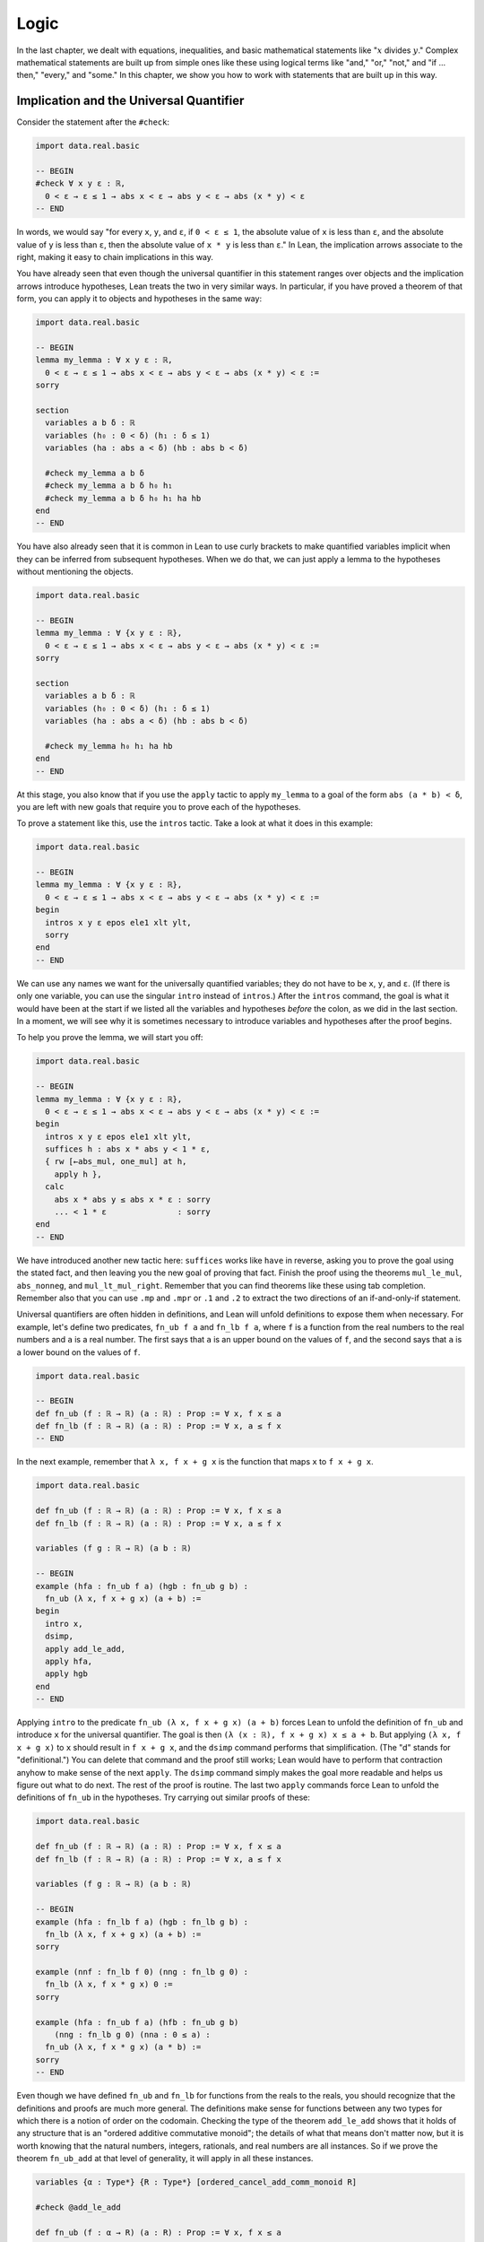 .. _logic:

Logic
=====

In the last chapter, we dealt with equations, inequalities,
and basic mathematical statements like
":math:`x` divides :math:`y`."
Complex mathematical statements are built up from
simple ones like these
using logical terms like "and," "or," "not," and
"if ... then," "every," and "some."
In this chapter, we show you how to work with statements
that are built up in this way.


.. _using_implication_and_the_universal_quantifier:

Implication and the Universal Quantifier
----------------------------------------

Consider the statement after the ``#check``:

.. code-block:: lean

    import data.real.basic

    -- BEGIN
    #check ∀ x y ε : ℝ,
      0 < ε → ε ≤ 1 → abs x < ε → abs y < ε → abs (x * y) < ε
    -- END

In words, we would say "for every ``x``, ``y``, and ``ε``,
if ``0 < ε ≤ 1``, the absolute value of ``x`` is less than ``ε``,
and the absolute value of ``y`` is less than ``ε``,
then the absolute value of ``x * y`` is less than ``ε``."
In Lean, the implication arrows associate to the right,
making it easy to chain implications in this way.

You have already seen that even though the universal quantifier
in this statement
ranges over objects and the implication arrows introduce hypotheses,
Lean treats the two in very similar ways.
In particular, if you have proved a theorem of that form,
you can apply it to objects and hypotheses in the same way:

.. code-block:: lean

    import data.real.basic

    -- BEGIN
    lemma my_lemma : ∀ x y ε : ℝ,
      0 < ε → ε ≤ 1 → abs x < ε → abs y < ε → abs (x * y) < ε :=
    sorry

    section
      variables a b δ : ℝ
      variables (h₀ : 0 < δ) (h₁ : δ ≤ 1)
      variables (ha : abs a < δ) (hb : abs b < δ)

      #check my_lemma a b δ
      #check my_lemma a b δ h₀ h₁
      #check my_lemma a b δ h₀ h₁ ha hb
    end
    -- END

You have also already seen that it is common in Lean
to use curly brackets to make quantified variables implicit
when they can be inferred from subsequent hypotheses.
When we do that, we can just apply a lemma to the hypotheses without
mentioning the objects.

.. code-block:: lean

    import data.real.basic

    -- BEGIN
    lemma my_lemma : ∀ {x y ε : ℝ},
      0 < ε → ε ≤ 1 → abs x < ε → abs y < ε → abs (x * y) < ε :=
    sorry

    section
      variables a b δ : ℝ
      variables (h₀ : 0 < δ) (h₁ : δ ≤ 1)
      variables (ha : abs a < δ) (hb : abs b < δ)

      #check my_lemma h₀ h₁ ha hb
    end
    -- END

At this stage, you also know that if you use
the ``apply`` tactic to apply ``my_lemma``
to a goal of the form ``abs (a * b) < δ``,
you are left with new goals that require you to  prove
each of the hypotheses.

To prove a statement like this, use the ``intros`` tactic.
Take a look at what it does in this example:

.. code-block:: lean

    import data.real.basic

    -- BEGIN
    lemma my_lemma : ∀ {x y ε : ℝ},
      0 < ε → ε ≤ 1 → abs x < ε → abs y < ε → abs (x * y) < ε :=
    begin
      intros x y ε epos ele1 xlt ylt,
      sorry
    end
    -- END

We can use any names we want for the universally quantified variables;
they do not have to be ``x``, ``y``, and ``ε``.
(If there is only one variable, you can use the singular ``intro``
instead of ``intros``.)
After the ``intros`` command,
the goal is what it would have been at the start if we
listed all the variables and hypotheses *before* the colon,
as we did in the last section.
In a moment, we will see why it is sometimes necessary to
introduce variables and hypotheses after the proof begins.

To help you prove the lemma, we will start you off:

.. code-block:: lean

    import data.real.basic

    -- BEGIN
    lemma my_lemma : ∀ {x y ε : ℝ},
      0 < ε → ε ≤ 1 → abs x < ε → abs y < ε → abs (x * y) < ε :=
    begin
      intros x y ε epos ele1 xlt ylt,
      suffices h : abs x * abs y < 1 * ε,
      { rw [←abs_mul, one_mul] at h,
        apply h },
      calc
        abs x * abs y ≤ abs x * ε : sorry
        ... < 1 * ε               : sorry
    end
    -- END

We have introduced another new tactic here:
``suffices`` works like ``have`` in reverse,
asking you to prove the goal using the
stated fact,
and then leaving you the new goal of proving that fact.
Finish the proof using the theorems ``mul_le_mul``,
``abs_nonneg``, and ``mul_lt_mul_right``.
Remember that you can find theorems like these using
tab completion.
Remember also that you can use ``.mp`` and ``.mpr``
or ``.1`` and ``.2`` to extract the two directions
of an if-and-only-if statement.

Universal quantifiers are often hidden in definitions,
and Lean will unfold definitions to expose them when necessary.
For example, let's define two predicates,
``fn_ub f a`` and ``fn_lb f a``,
where ``f`` is a function from the real numbers to the real
numbers and ``a`` is a real number.
The first says that ``a`` is an upper bound on the
values of ``f``,
and the second says that ``a`` is a lower bound
on the values of ``f``.

.. code-block:: lean

    import data.real.basic

    -- BEGIN
    def fn_ub (f : ℝ → ℝ) (a : ℝ) : Prop := ∀ x, f x ≤ a
    def fn_lb (f : ℝ → ℝ) (a : ℝ) : Prop := ∀ x, a ≤ f x
    -- END

In the next example, remember that ``λ x, f x + g x`` is the
function that maps ``x`` to ``f x + g x``.

.. code-block:: lean

    import data.real.basic

    def fn_ub (f : ℝ → ℝ) (a : ℝ) : Prop := ∀ x, f x ≤ a
    def fn_lb (f : ℝ → ℝ) (a : ℝ) : Prop := ∀ x, a ≤ f x

    variables (f g : ℝ → ℝ) (a b : ℝ)

    -- BEGIN
    example (hfa : fn_ub f a) (hgb : fn_ub g b) :
      fn_ub (λ x, f x + g x) (a + b) :=
    begin
      intro x,
      dsimp,
      apply add_le_add,
      apply hfa,
      apply hgb
    end
    -- END

Applying ``intro`` to the predicate ``fn_ub (λ x, f x + g x) (a + b)``
forces Lean to unfold the definition of ``fn_ub``
and introduce ``x`` for the universal quantifier.
The goal is then ``(λ (x : ℝ), f x + g x) x ≤ a + b``.
But applying ``(λ x, f x + g x)`` to ``x`` should result in ``f x + g x``,
and the ``dsimp`` command performs that simplification.
(The "d" stands for "definitional.")
You can delete that command and the proof still works;
Lean would have to perform that contraction anyhow to make
sense of the next ``apply``.
The ``dsimp`` command simply makes the goal more readable
and helps us figure out what to do next.
The rest of the proof is routine.
The last two ``apply`` commands force Lean to unfold the definitions
of ``fn_ub`` in the hypotheses.
Try carrying out similar proofs of these:

.. code-block:: lean

    import data.real.basic

    def fn_ub (f : ℝ → ℝ) (a : ℝ) : Prop := ∀ x, f x ≤ a
    def fn_lb (f : ℝ → ℝ) (a : ℝ) : Prop := ∀ x, a ≤ f x

    variables (f g : ℝ → ℝ) (a b : ℝ)

    -- BEGIN
    example (hfa : fn_lb f a) (hgb : fn_lb g b) :
      fn_lb (λ x, f x + g x) (a + b) :=
    sorry

    example (nnf : fn_lb f 0) (nng : fn_lb g 0) :
      fn_lb (λ x, f x * g x) 0 :=
    sorry

    example (hfa : fn_ub f a) (hfb : fn_ub g b)
        (nng : fn_lb g 0) (nna : 0 ≤ a) :
      fn_ub (λ x, f x * g x) (a * b) :=
    sorry
    -- END

Even though we have defined ``fn_ub`` and ``fn_lb`` for functions
from the reals to the reals,
you should recognize that the definitions and proofs are much
more general.
The definitions make sense for functions between any two types
for which there is a notion of order on the codomain.
Checking the type of the theorem ``add_le_add`` shows that it holds
of any structure that is an "ordered additive commutative monoid";
the details of what that means don't matter now,
but it is worth knowing that the natural numbers, integers, rationals,
and real numbers are all instances.
So if we prove the theorem ``fn_ub_add`` at that level of generality,
it will apply in all these instances.

.. code-block:: lean

    variables {α : Type*} {R : Type*} [ordered_cancel_add_comm_monoid R]

    #check @add_le_add

    def fn_ub (f : α → R) (a : R) : Prop := ∀ x, f x ≤ a

    theorem fn_ub_add {f g : α → R} {a b : R}
        (hfa : fn_ub f a) (hgb : fn_ub g b) :
      fn_ub (λ x, f x + g x) (a + b) :=
    λ x, add_le_add (hfa x) (hgb x)

For concreteness, we will stick to the real numbers
for most of our examples,
but it is worth knowing that mathlib contains definitions and theorems
that work at a high level of generality.

For another example of a hidden universal quantifier,
mathlib defines a predicate ``monotone``,
which says that a function is nondecreasing in its arguments:

.. code-block:: lean

    import data.real.basic

    -- BEGIN
    example (f : ℝ → ℝ) (h : monotone f) :
      ∀ {a b}, a ≤ b → f a ≤ f b := h
    -- END

Proving statements about monotonicity
involves using ``intros`` to introduce two variables,
say, ``a`` and ``b``, and the hypothesis ``a ≤ b``.
To *use* a monotonicity hypothesis,
you can apply it to suitable arguments and hypotheses,
and then apply the resulting expression to the goal.
Or you can apply it to the goal and let Lean help you
work backwards by displaying the remaining hypotheses
as new subgoals.

.. code-block:: lean

    import data.real.basic

    variables (f g : ℝ → ℝ)

    -- BEGIN
    example (mf : monotone f) (mg : monotone g) :
      monotone (λ x, f x + g x) :=
    begin
      intros a b aleb,
      apply add_le_add,
      apply mf aleb,
      apply mg aleb
    end
    -- END

When a proof is this short, it is often convenient
to give a proof term instead.
The ``intros`` command corresponds to a lambda,
and the remaining term consists of applications.

.. code-block:: lean

    import data.real.basic

    variables (f g : ℝ → ℝ)

    -- BEGIN
    example (mf : monotone f) (mg : monotone g) :
      monotone (λ x, f x + g x) :=
    λ a b aleb, add_le_add (mf aleb) (mg aleb)
    -- END

Here is a useful trick: if you start writing
the proof term ``λ a b aleb, _`` using
an underscore where the rest of the
expression should go,
Lean will flag an error,
indicating that it can't guess the value of that expression.
If you check the Lean Goal window in VS Code or
hover over the squiggly error marker,
Lean will show you the goal that the remaining
expression has to solve.

Try proving these, with either tactics or proof terms:

.. code-block:: lean

    import data.real.basic

    variables (f g : ℝ → ℝ)

    -- BEGIN
    example {c : ℝ} (mf : monotone f) (nnc : 0 ≤ c) :
      monotone (λ x, c * f x) :=
    sorry

    example (mf : monotone f) (mg : monotone g) :
      monotone (λ x, f (g x)) :=
    sorry
    -- END

Here are some more examples.
A function :math:`f` from :math:`\Bbb R` to
:math:`\Bbb R` is said to be *even* if
:math:`f(-x) = f(x)` for every :math:`x`,
and *odd* if :math:`f(-x) = -f(x)` for every :math:`x`.
The following example defines these two notions formally
and establishes one fact about them.
You can complete the proofs of the others.

.. code-block:: lean

    import data.real.basic

    variables (f g : ℝ → ℝ)

    -- BEGIN
    def even (f : ℝ → ℝ) : Prop := ∀ x, f x = f (-x)
    def odd (f : ℝ → ℝ) : Prop := ∀ x, f x = - f (-x)

    example (ef : even f) (eg : even g) : even (λ x, f x + g x) :=
    by { intro x, dsimp, rw [ef, eg] }

    example (of : odd f) (og : odd g) : even (λ x, f x * g x) :=
    sorry

    example (ef : even f) (og : odd g) : odd (λ x, f x * g x) :=
    sorry

    example (ef : even f) (og : odd g) : even (λ x, f (g x)) :=
    sorry
    -- END

You can find implicit universal quantifiers are all over the place,
once you know how to spot them.
Mathlib includes a good library for rudimentary set theory.
Lean's logical foundation imposes the restriction that when
we talk about sets, we are always talking about sets of
elements of some type. If ``x`` has type ``α`` and ``s`` has
type ``set α``, then ``x ∈ s`` is a proposition that
asserts that ``x`` is an element of ``s``.
If ``s`` and ``t`` are of type ``set α``,
then the subset relation ``s ⊆ t`` is defined to mean
``∀ {x : α}, x ∈ s → x ∈ t``.
The variable in the quantifier is marked implicit so that
given ``h : s ⊆ t`` and ``h' : x ∈ s``,
we can write ``h h'`` as justification for ``x ∈ t``.
The following example provides a tactic proof and a proof term
justifying the reflexivity of the subset relation,
and asks you to do the same for transitivity.

.. code-block:: lean

    variables {α : Type*} (r s t : set α)

    example : s ⊆ s :=
    by { intros x xs, exact xs }

    example : s ⊆ s := λ x xs, xs

    example : r ⊆ s → s ⊆ t → r ⊆ t :=
    begin
      sorry
    end

    example : r ⊆ s → s ⊆ t → r ⊆ t :=
    sorry

Just as we defined ``fn_ub`` for functions,
we can define ``set_ub s a`` to mean that ``a``
is an upper bound on the set ``s``,
assuming ``s`` is a set of elements of some type that
has an order associated with it.
In the next example, we ask you to prove that
if ``a`` is a bound on ``s`` and ``a ≤ b``,
then ``b`` is a bound on ``s`` as well.

.. code-block:: lean

    variables {α : Type*} [partial_order α]
    variables (s : set α) (a b : α)

    def set_ub (s : set α) (a : α) := ∀ x, x ∈ s → x ≤ a

    example (h : set_ub s a) (h' : a ≤ b) : set_ub s b :=
    sorry

We close this section with one last important example.
A function :math:`f` is said to be *injective* if for
every :math:`x_1` and :math:`x_2`,
if :math:`f(x_1) = f(x_2)` then :math:`x_1 = x_2`.
Mathlib defines ``function.injective f`` with
``x₁`` and ``x₂`` implicit.
The next example shows that, on the real numbers,
any function that adds a constant is injective.
We then ask you to show that multiplication by a nonzero
constant is also injective.

.. code-block:: lean

    import data.real.basic

    -- BEGIN
    open function

    example (c : ℝ) : injective (λ x, x + c) :=
    begin
      intros x₁ x₂ h',
      apply eq_of_add_eq_add_right h',
    end

    example {c : ℝ} (h : c ≠ 0) : injective (λ x, c * x) :=
    sorry
    -- END

Finally, show that the composition of two injective functions is injective:

.. code-block:: lean

    open function

    -- BEGIN
    variables {α : Type*} {β : Type*} {γ : Type*}
    variables {g : β → γ} {f : α → β}

    example (injg : injective g) (injf : injective f) :
      injective (λ x, g (f x)) :=
    begin
      intros x₁ x₂ h,
      apply injf,
      apply injg,
      apply h
    end
    -- END


.. _the_existential_quantifier:

The Existential Quantifier
--------------------------

.. TODO: add section reference for "and"

The existential quantifier, which can be entered as ``\ex`` in VS Code,
is used to represent the phrase "there exists."
The formal expression ``∃ x : ℝ, 2 < x ∧ x < 3`` in Lean says
that there is a real number between 2 and 3.
(We will discuss the conjunction symbol, ``∧``, below.)
The canonical way to prove such a statement is to exhibit a real number
and show that it has the stated property.
The number 2.5, which we can enter as ``5 / 2``
or ``(5 : ℝ) / 2`` when Lean cannot infer from context that we have
the real numbers in mind, has the required property,
and the ``norm_num`` tactic can prove that it meets the description.

There are a few ways we can put the information together.
Given a goal that begins with an existential quantifier,
the ``use`` tactic is used to provide the object,
leaving the goal of proving the property.

.. code-block:: lean

    import data.real.basic

    example : ∃ x : ℝ, 2 < x ∧ x < 3 :=
    begin
      use 5 / 2,
      norm_num
    end

Alternatively, we can use Lean's *anonyomous constructor* notation
to construct the proof.

.. code-block:: lean

    import data.real.basic

    example : ∃ x : ℝ, 2 < x ∧ x < 3 :=
    begin
      have h : 2 < (5 : ℝ) / 2 ∧ (5 : ℝ) / 2 < 3,
        by norm_num,
      exact ⟨5 / 2, h⟩
    end

The left and right brackets,
which can be entered as ``\<`` and ``\>`` respectively,
tell Lean to put together the given data using
whatever construction is appropriate
for the current goal.
We can use the notation without going into tactic mode:

.. code-block:: lean

    import data.real.basic

    example : ∃ x : ℝ, 2 < x ∧ x < 3 :=
    ⟨5 / 2, by norm_num⟩

So now we know how to *prove* an exists statement.
But how do we *use* one?
If we know that there exists an object with a certain property,
we should be able to give a name to an arbitrary one
and reason about it.
For example, remember the predicates ``fn_ub f a`` and ``fn_lb f a``
from the last section,
which say that ``a`` is an upper bound or lower bound on ``f``,
respectively.
We can use the existential quantifier to say that "``f`` if bounded"
without specifying the bound:

.. code-block:: lean

    import data.real.basic

    def fn_ub (f : ℝ → ℝ) (a : ℝ) : Prop := ∀ x, f x ≤ a
    def fn_lb (f : ℝ → ℝ) (a : ℝ) : Prop := ∀ x, a ≤ f x

    def fn_has_ub (f : ℝ → ℝ) := ∃ a, fn_ub f a
    def fn_has_lb (f : ℝ → ℝ) := ∃ a, fn_lb f a

We can use the theorem ``fn_ub_add`` from the last section
to prove that if ``f`` and ``g`` have upper bounds,
then so does ``λ x, f x + g x``.

.. code-block:: lean

    import data.real.basic

    def fn_ub (f : ℝ → ℝ) (a : ℝ) : Prop := ∀ x, f x ≤ a
    def fn_lb (f : ℝ → ℝ) (a : ℝ) : Prop := ∀ x, a ≤ f x

    def fn_has_ub (f : ℝ → ℝ) := ∃ a, fn_ub f a
    def fn_has_lb (f : ℝ → ℝ) := ∃ a, fn_lb f a

    theorem fn_ub_add {f g : ℝ → ℝ} {a b : ℝ}
        (hfa : fn_ub f a) (hgb : fn_ub g b) :
      fn_ub (λ x, f x + g x) (a + b) :=
    λ x, add_le_add (hfa x) (hgb x)

    variables {f g : ℝ → ℝ}

    -- BEGIN
    example (ubf : fn_has_ub f) (ubg : fn_has_ub g) :
      fn_has_ub (λ x, f x + g x) :=
    begin
      cases ubf with a ubfa,
      cases ubg with b ubfb,
      use a + b,
      apply fn_ub_add ubfa ubfb
    end
    -- END

The ``cases`` tactic unpacks the information
in the existential quantifier.
Given the hypothesis ``ubf`` that there is an upper bound
for ``f``,
``cases`` adds a new variable for an upper
bound to the context,
together with the hypothesis that it has the given property.
The ``with`` clause allows us to specify the names
we want Lean to use.
The goal is left unchanged;
what *has* changed is that we can now use
the new object and the new hypothesis
to prove the goal.
This is a common pattern in mathematics:
we unpack objects whose existence is asserted or implied
by some hypothesis, and then use it to establish the existence
of something else.

Try using this pattern to establish the following.
You might find it useful to turn some of the examples
from the last section into named theorems,
as we did with ``fn_ub_add``,
or you can insert the arguments directly
into the proofs.

.. code-block:: lean

    import data.real.basic

    def fn_ub (f : ℝ → ℝ) (a : ℝ) : Prop := ∀ x, f x ≤ a
    def fn_lb (f : ℝ → ℝ) (a : ℝ) : Prop := ∀ x, a ≤ f x

    def fn_has_ub (f : ℝ → ℝ) := ∃ a, fn_ub f a
    def fn_has_lb (f : ℝ → ℝ) := ∃ a, fn_lb f a

    variables {f g : ℝ → ℝ}

    -- BEGIN
    example (lbf : fn_has_lb f) (lbg : fn_has_lb g) :
      fn_has_lb (λ x, f x + g x) :=
    sorry

    example {c : ℝ} (ubf : fn_has_ub f) (h : c ≥ 0):
      fn_has_ub (λ x, c * f x) :=
    sorry
    -- END

The task of unpacking information in a hypothesis is
so important that Lean and mathlib provide a number of
ways to do it.
A cousin of the ``cases`` tactic, ``rcases``, is more
flexible in that it allows us to unpack nested data.
(The "r" stands for "recursive.")
In the ``with`` clause for unpacking an existential quantifier,
we name the object and the hypothesis by presenting
them as a pattern ``⟨a, h⟩`` that ``rcases`` then tries to match.
The ``rintro`` tactic (which can also be written ``rintros``)
is a combination of ``intros`` and ``rcases``.
These examples illustrate their use:

.. code-block:: lean

    import data.real.basic

    def fn_ub (f : ℝ → ℝ) (a : ℝ) : Prop := ∀ x, f x ≤ a
    def fn_lb (f : ℝ → ℝ) (a : ℝ) : Prop := ∀ x, a ≤ f x

    def fn_has_ub (f : ℝ → ℝ) := ∃ a, fn_ub f a
    def fn_has_lb (f : ℝ → ℝ) := ∃ a, fn_lb f a

    variables {f g : ℝ → ℝ}

    theorem fn_ub_add {f g : ℝ → ℝ} {a b : ℝ}
        (hfa : fn_ub f a) (hgb : fn_ub g b) :
        fn_ub (λ x, f x + g x) (a + b) :=
    λ x, add_le_add (hfa x) (hgb x)

    -- BEGIN
    example (ubf : fn_has_ub f) (ubg : fn_has_ub g) :
      fn_has_ub (λ x, f x + g x) :=
    begin
      rcases ubf with ⟨a, ubfa⟩,
      rcases ubg with ⟨b, ubfb⟩,
      exact ⟨a + b, fn_ub_add ubfa ubfb⟩
    end

    example : fn_has_ub f → fn_has_ub g →
      fn_has_ub (λ x, f x + g x) :=
    begin
      rintros ⟨a, ubfa⟩ ⟨b, ubfb⟩,
      exact ⟨a + b, fn_ub_add ubfa ubfb⟩
    end
    -- END

In fact, Lean also supports a pattern-matching lambda
in expressions and proof terms:

.. code-block:: lean

    import data.real.basic

    def fn_ub (f : ℝ → ℝ) (a : ℝ) : Prop := ∀ x, f x ≤ a
    def fn_lb (f : ℝ → ℝ) (a : ℝ) : Prop := ∀ x, a ≤ f x

    def fn_has_ub (f : ℝ → ℝ) := ∃ a, fn_ub f a
    def fn_has_lb (f : ℝ → ℝ) := ∃ a, fn_lb f a

    variables {f g : ℝ → ℝ}

    theorem fn_ub_add {f g : ℝ → ℝ} {a b : ℝ}
        (hfa : fn_ub f a) (hgb : fn_ub g b) :
        fn_ub (λ x, f x + g x) (a + b) :=
    λ x, add_le_add (hfa x) (hgb x)

    -- BEGIN
    example : fn_has_ub f → fn_has_ub g →
      fn_has_ub (λ x, f x + g x) :=
    λ ⟨a, ubfa⟩ ⟨b, ubfb⟩, ⟨a + b, fn_ub_add ubfa ubfb⟩
    -- END

These are power-user moves, and there is no harm
in favoring the use of ``cases`` until you are more comfortable
with the existential quantifier.
But we will come to learn that all of these tools,
including ``cases``, use, and the anonymous constructors,
are like Swiss army knives when it comes to theorem proving.
They can be used for a wide range of purposes,
not just for unpacking exists statements.

To illustrate one way that ``rcases`` can be used,
we prove an old mathematical chestnut:
if two integers ``x`` and ``y`` can each be written as
a sum of two squares,
then so can their product, ``x * y``.
In fact, the statement is true for any commutative
ring, not just the integers.
In the next example, ``rcases`` unpacks two existential
quantifiers at once.
We then provide the magic values needed to express ``x * y``
as a sum of squares as a list to the ``use`` statement,
and we use ``ring`` to verify that they work.

.. code-block:: lean

    import tactic

    variables {α : Type*} [comm_ring α]

    def sos (x : α) := ∃ a b, x = a^2 + b^2

    theorem sos_mul {x y : α} (sosx : sos x) (sosy : sos y) : sos (x * y) :=
    begin
      rcases sosx with ⟨a, b, xeq⟩,
      rcases sosy with ⟨c, d, yeq⟩,
      use [a*c - b*d, a*d + b*c],
      rw [xeq, yeq], ring
    end

As with the universal quantifier,
you can find existential quantifiers hidden all over
if you know how to spot them.
For example, divisibility is implicitly an "exists" statement.

.. code-block:: lean

    import tactic

    variables {a b c : ℕ}

    -- BEGIN
    example (divab : a ∣ b) (divbc : b ∣ c) : a ∣ c :=
    begin
      cases divab with d beq,
      cases divbc with e ceq,
      rw [ceq, beq],
      use (d * e), ring
    end
    -- END

Try proving the following:

.. code-block:: lean

    import tactic

    variables {a b c : ℕ}

    -- BEGIN
    example (divab : a ∣ b) (divac : a ∣ c) : a ∣ (b + c) :=
    sorry
    -- END

For another important example, a function :math:`f : \alpha \to \beta`
is said to be *surjective* if for every :math:`y` in the
codomain, :math:`\beta`,
there is an :math:`x` in the domain, :math:`\alpha`,
such that :math:`f(x) = y`.
Notice that this statement includes both a universal
and an existential quantifier, which explains
why the next example makes use of both ``intro`` and ``use``.

.. code-block:: lean

    import data.real.basic

    open function

    -- BEGIN
    example {c : ℝ} : surjective (λ x, x + c) :=
    begin
      intro x,
      use x - c,
      dsimp, ring
    end
    -- END

Try this example yourself:

.. code-block:: lean

    import data.real.basic

    open function

    -- BEGIN
    example {c : ℝ} (h : c ≠ 0) : surjective (λ x, c * x) :=
    sorry
    -- END

You can use the theorem ``div_mul_cancel``.
The next example uses a surjectivity hypothesis
by applying it to a suitable value.
Note that you can use ``cases`` with any expression,
not just a hypothesis.

.. code-block:: lean

    import data.real.basic

    open function

    -- BEGIN
    example {f : ℝ → ℝ} (h : surjective f) : ∃ x, (f x)^2 = 4 :=
    begin
      cases h 2 with x hx,
      use x,
      rw hx,
      norm_num
    end
    -- END

See if you can use these methods to show that
the composition of surjective functions is surjective.

.. code-block:: lean

    import tactic

    open function

    variables {α : Type*} {β : Type*} {γ : Type*}
    variables {g : β → γ} {f : α → β}

    -- BEGIN
    example (surjg : surjective g) (surjf : surjective f) :
      surjective (λ x, g (f x)) :=
    sorry
    -- END


.. _sequences_and_convergence:

Sequences and Convergence
-------------------------

We now have enough skills at our disposal to do some real mathematics.
In Lean, we can represent a sequence :math:`s_0, s_1, s_2, \ldots` of
real numbers as a function ``s : ℕ → ℝ``.
Such a sequence is said to *converge* to a number :math:`a` if for every
:math:`\varepsilon > 0` there is a point beyond which the sequence
remains within :math:`\varepsilon` of :math:`a`,
that is, there is a number :math:`N` such that for every
:math:`n \ge N`, :math:`| s_n - a | < \varepsilon`.
In Lean, we can render this as follows:

.. code-block:: lean

    import data.real.basic

    -- BEGIN
    def converges_to (s : ℕ → ℝ) (a : ℝ) :=
    ∀ ε, 0 < ε → ∃ N, ∀ n, N ≤ n → abs (s n - a) < ε
    -- END

In this section, we'll establish some properties of convergence.

But first, we will discuss three tactics for working equality
that will prove useful.
The first, the ``ext`` tactic,
gives us a way of proving that two functions are equal.
Let :math:`f(x) = x + 1` and :math:`g(x) = 1 + x`
be functions from reals to reals.
Then, of course, :math:`f = g`, because they return the same
value for every :math:`x`.
The ``ext`` tactic enables us to prove an equation between functions
by proving that their values are the same
at all the values of their arguments.

.. code-block:: lean

    import data.real.basic

    -- BEGIN
    example : (λ x y : ℝ, (x + y)^2) = (λ x y : ℝ, x^2 + 2*x*y + y^2) :=
    by { ext, ring }
    -- END

The second tactic, the ``congr`` tactic,
allows us to prove an equation between two expressions
by reconciling the parts that are different:

.. code-block:: lean

    import data.real.basic

    -- BEGIN
    example (a b : ℝ) : abs a = abs (a + b - b) :=
    by  { congr, ring }
    -- END

Here the ``congr`` tactic peels off the ``abs`` on each side,
leaving us to prove ``a = a - b + b``.

Finally, the ``convert`` tactic is used to apply a theorem
to a goal when the conclusion of the theorem doesn't quite match.
For example, suppose we want to prove ``a < a * a`` from ``1 < a``.
A theorem in the library, ``mul_lt_mul_right``,
will let us prove ``1 * a < a * a``.
One possibility is to work backwards and rewrite the goal
so that it has that form.
Instead, the ``convert`` tactic lets us apply the theorem
as it is,
and leaves us with the task of proving the equations that
are needed to make the goal match.

.. code-block:: lean

    import data.real.basic

    -- BEGIN
    example {a : ℝ} (h : 1 < a) : a < a * a :=
    begin
      convert (mul_lt_mul_right _).2 h,
      { rw [one_mul] },
      exact lt_trans zero_lt_one h
    end
    -- END

This example illustrates another useful trick: when we apply an
expression with an underscore
and Lean can't fill it in for us automatically,
it simply leaves it for us as another goal.

The following shows that any constant sequence :math:`a, a, a, \ldots`
converges.

.. code-block:: lean

    import data.real.basic

    def converges_to (s : ℕ → ℝ) (a : ℝ) :=
    ∀ ε, 0 < ε → ∃ N, ∀ n, N ≤ n → abs (s n - a) < ε

    variable (a : ℝ)

    -- BEGIN
    theorem converges_to_const : converges_to (λ x : ℕ, a) a :=
    begin
      intros ε εpos,
      use 0,
      intros n nge, dsimp,
      rw [sub_self, abs_zero],
      apply εpos
    end
    -- END

For a more interesting theorem, let's show that if ``s``
converges to ``a`` and ``t`` converges to ``b``, then
``λ n, s n + t n`` converges to ``a + b``.
It is helpful to have a clear pen-and-paper
proof in mind before you start writing a formal one.
Given ``ε`` greater than ``0``,
the idea is to use the hypotheses to obtain an ``Ns``
such that beyond that point, ``s`` is within ``ε / 2``
of ``a``,
and an ``Nt`` such that beyond that point, ``t`` is within
``ε / 2`` of ``b``.
Then, whenever ``n`` is greater than or equal to the
maximum of ``Ns`` and ``Nt``,
the sequence ``λ n, s n + t n`` should be within ``ε``
of ``a + b``.
The following example begins to implement this strategy.
See if you can finish it off.

.. code-block:: lean

    import data.real.basic

    def converges_to (s : ℕ → ℝ) (a : ℝ) :=
    ∀ ε, 0 < ε → ∃ N, ∀ n, N ≤ n → abs (s n - a) < ε

    -- BEGIN
    variables {s t : ℕ → ℝ} {a b : ℝ}

    theorem converges_to_add
      (cs : converges_to s a) (ct : converges_to t b):
    converges_to (λ n, s n + t n) (a + b) :=
    begin
      intros ε εpos, dsimp,
      have ε2pos : 0 < ε / 2,
      { linarith },
      cases cs (ε / 2) ε2pos with Ns hs,
      cases ct (ε / 2) ε2pos with Nt ht,
      use max Ns Nt,
      sorry
    end
    -- END

For hints, you can use ``le_of_max_le_left`` and ``le_of_max_le_right``,
and ``norm_num`` can prove ``ε / 2 + ε / 2 = ε``.
Also, it is helpful to use the ``congr`` tactic to
show that ``abs (s n + t n - (a + b))`` is equal to
``abs ((s n - a) + (t n - b)),``
since then you can use the triangle inequality.
Notice that we marked all the variables ``s``, ``t``, ``a``, and ``b``
implicit because they can be inferred from the hypotheses.

Proving the same theorem with multiplication in place
of addition is tricky.
We will get there by proving some auxiliary statements first.
See if you can also finish off the next proof,
which shows that if ``s`` converges to ``a``,
then ``λ n, c * s n`` converges to ``c * a``.
It is helpful to split into cases depending on whether ``c``
is equal to zero or not.
Since we have not shown you how to do that yet,
we have taken care of that case first,
and we have left you to prove the result with
the extra assumption that ``c`` is nonzero.

.. code-block:: lean

    import data.real.basic

    def converges_to (s : ℕ → ℝ) (a : ℝ) :=
    ∀ ε, 0 < ε → ∃ N, ∀ n, N ≤ n → abs (s n - a) < ε

    theorem converges_to_const (a : ℝ) : converges_to (λ x : ℕ, a) a :=
    sorry

    variables {s : ℕ → ℝ} {a : ℝ}

    -- BEGIN
    theorem converges_to_mul_const
      {c : ℝ} (cs : converges_to s a) :
    converges_to (λ n, c * s n) (c * a) :=
    begin
      by_cases h : c = 0,
      { convert converges_to_const 0,
        { ext, rw [h, zero_mul] },
        rw [h, zero_mul] },
      have acpos : 0 < abs c,
        from abs_pos_of_ne_zero h,
      sorry
    end
    -- END

The next theorem is also independently interesting:
it shows that a convergent sequence is eventually bounded
in absolute value.
We have started you off; see if you can finish it.

.. code-block:: lean

    import data.real.basic

    def converges_to (s : ℕ → ℝ) (a : ℝ) :=
    ∀ ε, 0 < ε → ∃ N, ∀ n, N ≤ n → abs (s n - a) < ε

    variables {s : ℕ → ℝ} {a : ℝ}

    -- BEGIN
    theorem exists_abs_le_of_converges_to (cs : converges_to s a) :
      ∃ N b, ∀ n, N ≤ n → abs (s n) < b :=
    begin
      cases cs 1 zero_lt_one with N h,
      use [N, abs a + 1],
      sorry
    end
    -- END

The next lemma is auxiliary: we prove that if
``s`` converges to ``a`` and ``t`` converges to ``0``,
then ``λ n, s n * t n`` converges to ``0``.
To do so, we use the previous theorem to find a ``B``
on ``s`` beyond some point ``N₀``.
See if you can understand the strategy we have outlined
and finish the proof.

.. code-block:: lean

    import data.real.basic

    def converges_to (s : ℕ → ℝ) (a : ℝ) :=
    ∀ ε, 0 < ε → ∃ N, ∀ n, N ≤ n → abs (s n - a) < ε

    variables {s t : ℕ → ℝ} {a : ℝ}

    theorem exists_abs_le_of_converges_to (cs : converges_to s a) :
      ∃ N b, ∀ n, N ≤ n → abs (s n) < b :=
    sorry

    -- BEGIN
    lemma aux (cs : converges_to s a) (ct : converges_to t 0) :
      converges_to (λ n, s n * t n) 0 :=
    begin
      intros ε εpos, dsimp,
      rcases exists_abs_le_of_converges_to cs with ⟨N₀, B, h₀⟩,
      have Bpos : 0 < B,
        from lt_of_le_of_lt (abs_nonneg _) (h₀ N₀ (le_refl _)),
      have pos₀ : ε / B > 0,
        from div_pos εpos Bpos,
      cases ct _ pos₀ with N₁ h₁,
      sorry
    end
    -- END

If you have made it this far, congratulations!
We are now within striking distance of our theorem.
The following proof finishes it off.

.. code-block:: lean

    import data.real.basic

    def converges_to (s : ℕ → ℝ) (a : ℝ) :=
    ∀ ε, 0 < ε → ∃ N, ∀ n, N ≤ n → abs (s n - a) < ε

    theorem converges_to_const (a : ℝ) : converges_to (λ x : ℕ, a) a :=
    sorry

    variables {s t : ℕ → ℝ} {a b : ℝ}

    theorem converges_to_add
      (cs : converges_to s a) (ct : converges_to t b):
    converges_to (λ n, s n + t n) (a + b) :=
    sorry

    theorem converges_to_mul_const
      (c : ℝ) (cs : converges_to s a) :
    converges_to (λ n, c * s n) (c * a) :=
    sorry

    lemma aux (cs : converges_to s a) (ct : converges_to t 0) :
      converges_to (λ n, s n * t n) 0 :=
    sorry

    -- BEGIN
    theorem converges_to_mul
      (cs : converges_to s a) (ct : converges_to t b):
    converges_to (λ n, s n * t n) (a * b) :=
    begin
      have h₁ : converges_to (λ n, s n * (t n - b)) 0,
      { apply aux cs,
        convert converges_to_add ct (converges_to_const (-b)),
        ring },
      convert (converges_to_add h₁ (converges_to_mul_const b cs)),
      { ext, ring },
      ring
    end
    -- END

We close the section with the observation that our proofs can be generalized.
For example, the only properties that we have used of the
natural numbers is that it carries a partial order with ``min`` and ``max``.
You can check that everything still works if you replace ``ℕ``
everywhere by any linear order ``α``:

.. code-block:: lean

    import data.real.basic

    -- BEGIN
    variables {α : Type*} [linear_order α]

    def converges_to (s : α → ℝ) (a : ℝ) :=
    ∀ ε, 0 < ε → ∃ N, ∀ n, N ≤ n → abs (s n - a) < ε
    -- END

.. TODO: reference to later chapter

In a later chapter, we will see that mathlib has mechanisms
for dealing with convergence in vastly more general terms,
not only abstracting away particular features of the domain
and codomain,
but also abstracting over different *modes* of convergence.
